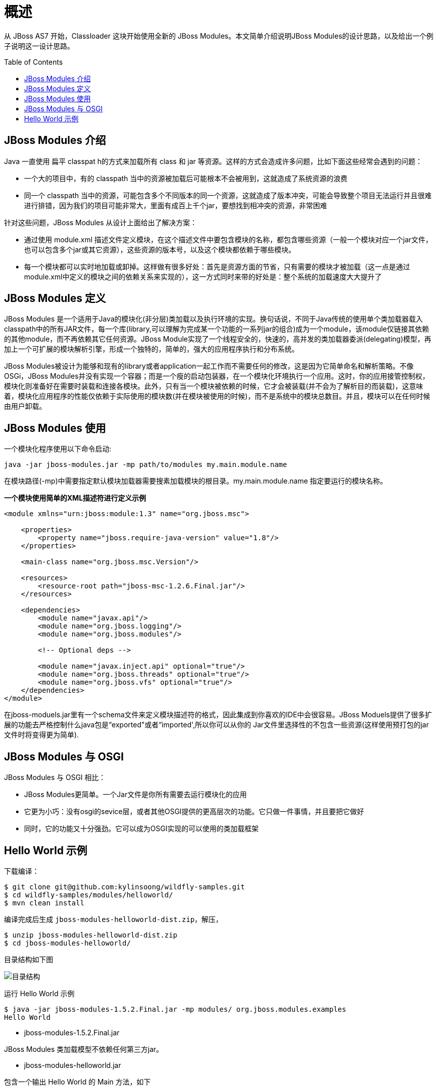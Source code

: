 
= 概述
:toc: manual
:toc-placement: preamble

从 JBoss AS7 开始，Classloader 这块开始使用全新的 JBoss Modules。本文简单介绍说明JBoss Modules的设计思路，以及给出一个例子说明这一设计思路。

== JBoss Modules 介绍

Java 一直使用 扁平 classpat h的方式来加载所有 class 和 jar 等资源。这样的方式会造成许多问题，比如下面这些经常会遇到的问题： 

* 一个大的项目中，有的 classpath 当中的资源被加载后可能根本不会被用到，这就造成了系统资源的浪费
* 同一个 classpath 当中的资源，可能包含多个不同版本的同一个资源，这就造成了版本冲突，可能会导致整个项目无法运行并且很难进行排错，因为我们的项目可能非常大，里面有成百上千个jar，要想找到相冲突的资源，非常困难

针对这些问题，JBoss Modules 从设计上面给出了解决方案：

* 通过使用 module.xml 描述文件定义模块，在这个描述文件中要包含模块的名称，都包含哪些资源（一般一个模块对应一个jar文件，也可以包含多个jar或其它资源），这些资源的版本号，以及这个模块都依赖于哪些模块。
* 每一个模块都可以实时地加载或卸掉。这样做有很多好处：首先是资源方面的节省，只有需要的模块才被加载（这一点是通过module.xml中定义的模块之间的依赖关系来实现的），这一方式同时来带的好处是：整个系统的加载速度大大提升了

== JBoss Modules 定义 

JBoss Modules 是一个适用于Java的模块化(非分层)类加载以及执行环境的实现。换句话说，不同于Java传统的使用单个类加载器载入classpath中的所有JAR文件，每一个库(library,可以理解为完成某一个功能的一系列jar的组合)成为一个module，该module仅链接其依赖的其他module，而不再依赖其它任何资源。JBoss Module实现了一个线程安全的，快速的，高并发的类加载器委派(delegating)模型，再加上一个可扩展的模块解析引擎，形成一个独特的，简单的，强大的应用程序执行和分布系统。

JBoss Modules被设计为能够和现有的library或者application一起工作而不需要任何的修改，这是因为它简单命名和解析策略。不像OSGi，JBoss Modules并没有实现一个容器；而是一个瘦的启动包装器，在一个模块化环境执行一个应用。这时，你的应用接管控制权，模块化则准备好在需要时装载和连接各模块。此外，只有当一个模块被依赖的时候，它才会被装载(并不会为了解析目的而装载)，这意味着，模块化应用程序的性能仅依赖于实际使用的模块数(并在模块被使用的时候)，而不是系统中的模块总数目。并且，模块可以在任何时候由用户卸载。

== JBoss Modules 使用

一个模块化程序使用以下命令启动:

[source,java]
----
java -jar jboss-modules.jar -mp path/to/modules my.main.module.name
----

在模块路径(-mp)中需要指定默认模块加载器需要搜素加载模块的根目录。my.main.module.name 指定要运行的模块名称。

[source,xml]
.*一个模块使用简单的XML描述符进行定义示例*
----
<module xmlns="urn:jboss:module:1.3" name="org.jboss.msc">

    <properties>
        <property name="jboss.require-java-version" value="1.8"/>
    </properties>

    <main-class name="org.jboss.msc.Version"/>

    <resources>
        <resource-root path="jboss-msc-1.2.6.Final.jar"/>
    </resources>

    <dependencies>
        <module name="javax.api"/>
        <module name="org.jboss.logging"/>
        <module name="org.jboss.modules"/>

        <!-- Optional deps -->

        <module name="javax.inject.api" optional="true"/>
        <module name="org.jboss.threads" optional="true"/>
        <module name="org.jboss.vfs" optional="true"/>
    </dependencies>
</module>
----

在jboss-moduels.jar里有一个schema文件来定义模块描述符的格式，因此集成到你喜欢的IDE中会很容易。JBoss Moduels提供了很多扩展的功能去严格控制什么java包是“exported"或者“imported',所以你可以从你的 Jar文件里选择性的不包含一些资源(这样使用预打包的jar文件时将变得更为简单).

== JBoss Modules 与 OSGI

JBoss Modules 与 OSGI 相比：

* JBoss Modules更简单。一个Jar文件是你所有需要去运行模块化的应用
* 它更为小巧：没有osgi的sevice层，或者其他OSGI提供的更高层次的功能。它只做一件事情，并且要把它做好
* 同时，它的功能又十分强劲。它可以成为OSGI实现的可以使用的类加载框架

== Hello World 示例

下载编译：

[source,java]
----
$ git clone git@github.com:kylinsoong/wildfly-samples.git
$ cd wildfly-samples/modules/helloworld/
$ mvn clean install
----

编译完成后生成 `jboss-modules-helloworld-dist.zip`，解压，

[source,java]
----
$ unzip jboss-modules-helloworld-dist.zip
$ cd jboss-modules-helloworld/
----

目录结构如下图

image:img/modules-helloworld-example.png[目录结构]

运行 Hello World 示例

[source,java]
----
$ java -jar jboss-modules-1.5.2.Final.jar -mp modules/ org.jboss.modules.examples
Hello World
----

* jboss-modules-1.5.2.Final.jar

JBoss Modules 类加载模型不依赖任何第三方jar。

* jboss-modules-helloworld.jar

包含一个输出 Hello World 的 Main 方法，如下

[source,java]
----
package org.jboss.modules.examples;

public class Main {
	
	public static void main(String[] args) {
		
		System.out.println("Hello World");	
	}
}
----

* module.xml

定义了 JBoss Modules 的 XML 定义，内容如下

[source,xml]
----
<?xml version="1.0" encoding="UTF-8"?>
<module xmlns="urn:jboss:module:1.1" name="org.jboss.modules.examples">

    <main-class name="org.jboss.modules.examples.Main"/>

        <resources>
        <resource-root path="jboss-modules-helloworld.jar"/>
    </resources>

    <dependencies>
    </dependencies>
</module>
----

